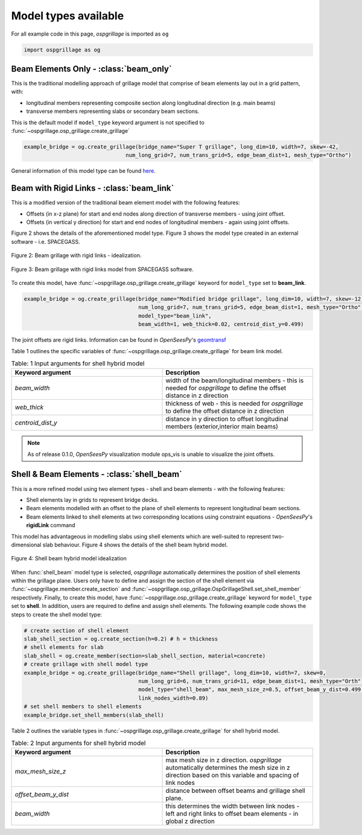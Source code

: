 ========================================
Model types available
========================================

For all example code in this page, *ospgrillage* is imported as ``og``

.. code-block:: python

    import ospgrillage as og

Beam Elements Only - :class:`beam_only`
--------------------------------------
This is the traditional modelling approach of grillage model that comprise of beam elements lay out in a grid pattern, with:

* longitudinal members representing composite section along longitudinal direction (e.g. main beams)
* transverse members representing slabs or secondary beam sections.

This is the default model if ``model_type`` keyword argument is not specified to :func:`~ospgrillage.osp_grillage.create_grillage`

.. code-block:: python

    example_bridge = og.create_grillage(bridge_name="Super T grillage", long_dim=10, width=7, skew=-42,
                                    num_long_grid=7, num_trans_grid=5, edge_beam_dist=1, mesh_type="Ortho")


General information of this model type can be found `here <https://www.steelconstruction.info/Modelling_and_analysis_of_beam_bridges>`_.


Beam with Rigid Links - :class:`beam_link`
--------------------------------------
This is a modified version of the traditional beam element model with the following features:

* Offsets (in x-z plane) for start and end nodes along direction of transverse members - using joint offset.
* Offsets (in vertical y direction) for start and end nodes of longitudinal members - again using joint offsets.

Figure 2 shows the details of the aforementioned model type. Figure 3 shows the model type created in an external
software - i.e. SPACEGASS.

..  figure:: ../../_images/beam_link_idealization.PNG
    :align: center
    :scale: 75 %

    Figure 2: Beam grillage with rigid links - idealization.

..  figure:: ../../_images/spacegass.PNG
    :align: center
    :scale: 75 %

    Figure 3: Beam grillage with rigid links model from SPACEGASS software.

To create this model, have :func:`~ospgrillage.osp_grillage.create_grillage` keyword for ``model_type`` set to **beam_link**.

.. code-block:: python

    example_bridge = og.create_grillage(bridge_name="Modified bridge grillage", long_dim=10, width=7, skew=-12,
                                        num_long_grid=7, num_trans_grid=5, edge_beam_dist=1, mesh_type="Ortho",
                                        model_type="beam_link",
                                        beam_width=1, web_thick=0.02, centroid_dist_y=0.499)


The joint offsets are rigid links. Information can be found in `OpenSeesPy`'s `geomtransf <https://openseespydoc.readthedocs.io/en/latest/src/LinearTransf.html>`_

Table 1 outlines the specific variables of :func:`~ospgrillage.osp_grillage.create_grillage` for beam link model.

.. list-table:: Table: 1 Input arguments for shell hybrid model
   :widths: 50 50
   :header-rows: 1

   * - Keyword argument
     - Description
   * - `beam_width`
     - width of the beam/longitudinal members - this is needed for *ospgrillage* to define the offset distance in z direction
   * - `web_thick`
     - thickness of web - this is needed for *ospgrillage* to define the offset distance in z direction
   * - `centroid_dist_y`
     - distance in y direction to offset longitudinal members (exterior,interior main beams)



.. note::
    As of release 0.1.0, `OpenSeesPy` visualization module ops_vis is unable to visualize the joint offsets.

.. _shell hybrid model:

Shell & Beam Elements - :class:`shell_beam`
--------------------------------------------
This is a more refined model using two element types - shell and beam elements - with the following features:

* Shell elements lay in grids to represent bridge decks.
* Beam elements modelled with an offset to the plane of shell elements to represent longitudinal beam sections.
* Beam elements linked to shell elements at two corresponding locations using constraint equations - `OpenSeesPy`'s **rigidLink** command

This model has advantageous in modelling slabs using shell elements which are well-suited to represent two-dimensional slab behaviour.
Figure 4 shows the details of the shell beam hybrid model.

..  figure:: ../../_images/shell_beam_idealization.PNG
    :align: center
    :scale: 15 %

    Figure 4: Shell beam hybrid model idealization

When :func:`shell_beam` model type is selected, *ospgrillage* automatically determines the position of shell elements within the grillage plane.
Users only have to define and assign the section of the shell element via :func:`~ospgrillage.member.create_section` and
:func:`~ospgrillage.osp_grillage.OspGrillageShell.set_shell_member` respectively.
Finally, to create this model, have :func:`~ospgrillage.osp_grillage.create_grillage` keyword for ``model_type`` set to **shell**. In addition,
users are required to define and assign shell elements. The following example code shows the steps to create the shell model type:

.. code-block:: python

    # create section of shell element
    slab_shell_section = og.create_section(h=0.2) # h = thickness
    # shell elements for slab
    slab_shell = og.create_member(section=slab_shell_section, material=concrete)
    # create grillage with shell model type
    example_bridge = og.create_grillage(bridge_name="Shell grillage", long_dim=10, width=7, skew=0,
                                        num_long_grid=6, num_trans_grid=11, edge_beam_dist=1, mesh_type="Orth",
                                        model_type="shell_beam", max_mesh_size_z=0.5, offset_beam_y_dist=0.499,
                                        link_nodes_width=0.89)
    # set shell members to shell elements
    example_bridge.set_shell_members(slab_shell)

Table 2 outlines the variable types in :func:`~ospgrillage.osp_grillage.create_grillage` for shell hybrid model.

.. list-table:: Table: 2 Input arguments for shell hybrid model
   :widths: 50 50
   :header-rows: 1

   * - Keyword argument
     - Description
   * - `max_mesh_size_z`
     - max mesh size in z direction. *ospgrillage* automatically determines the mesh size in z direction
       based on this variable and spacing of link nodes
   * - `offset_beam_y_dist`
     - distance between offset beams and grillage shell plane.
   * - `beam_width`
     - this determines the width between link nodes - left and right links to offset beam elements - in global z direction

